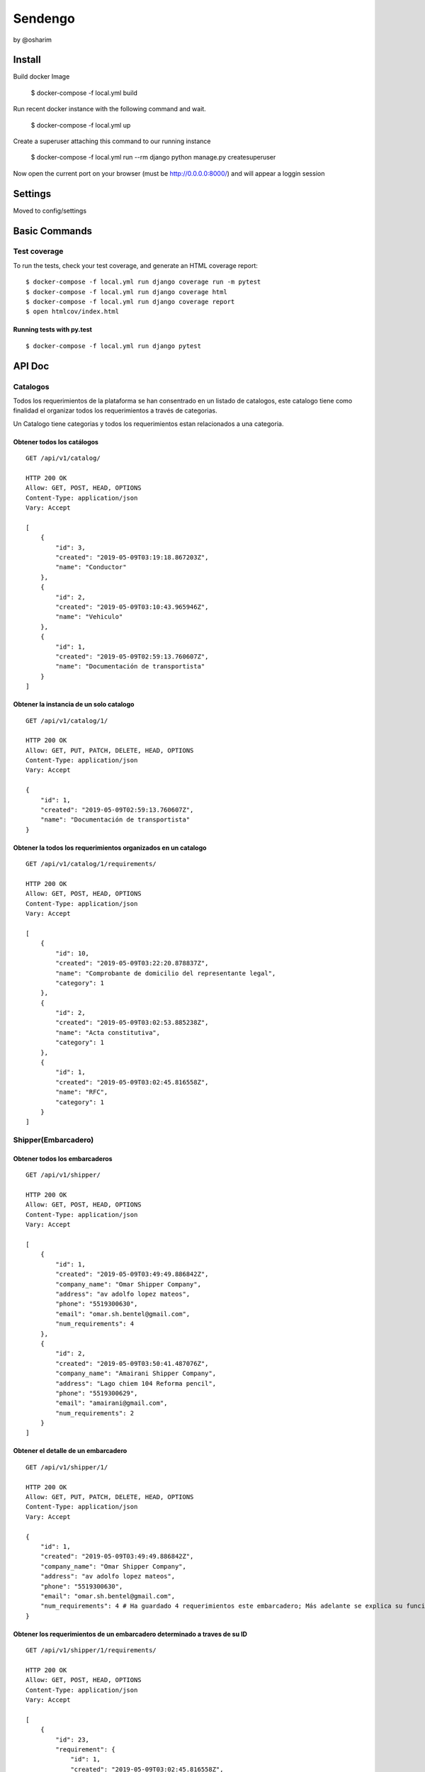 Sendengo
========
by @osharim 


Install
--------

Build docker Image

    $ docker-compose -f local.yml build

Run recent docker instance with the following command and wait.

    $ docker-compose -f local.yml up


Create a superuser attaching this command to our running instance 

    $ docker-compose -f local.yml run --rm django python manage.py createsuperuser

Now open the current port on your browser (must be http://0.0.0.0:8000/) and will appear a loggin session 

.. image:: ./docs/admin.png

.. image:: ./docs/admin_view.png

Settings
--------

Moved to config/settings 

Basic Commands
--------------


Test coverage
^^^^^^^^^^^^^

To run the tests, check your test coverage, and generate an HTML coverage report::

    $ docker-compose -f local.yml run django coverage run -m pytest
    $ docker-compose -f local.yml run django coverage html
    $ docker-compose -f local.yml run django coverage report 
    $ open htmlcov/index.html

Running tests with py.test
~~~~~~~~~~~~~~~~~~~~~~~~~~

::

  $ docker-compose -f local.yml run django pytest
  

API Doc
----------
.. image:: ./docs/api_view.png


Catalogos
^^^^^^

Todos los requerimientos de la plataforma se han consentrado en un listado de catalogos, este catalogo tiene como finalidad
el organizar todos los requerimientos a través de categorias.

Un Catalogo tiene categorias y todos los requerimientos estan relacionados a una categoria.

Obtener todos los catálogos
~~~~~~~~~~~~~~~~~~~~~~~~~~

::

  GET /api/v1/catalog/

  HTTP 200 OK
  Allow: GET, POST, HEAD, OPTIONS
  Content-Type: application/json
  Vary: Accept

  [
      {
          "id": 3,
          "created": "2019-05-09T03:19:18.867203Z",
          "name": "Conductor"
      },
      {
          "id": 2,
          "created": "2019-05-09T03:10:43.965946Z",
          "name": "Vehiculo"
      },
      {
          "id": 1,
          "created": "2019-05-09T02:59:13.760607Z",
          "name": "Documentación de transportista"
      }
  ]


Obtener la instancia de un solo catalogo 
~~~~~~~~~~~~~~~~~~~~~~~~~~

::

  GET /api/v1/catalog/1/

  HTTP 200 OK
  Allow: GET, PUT, PATCH, DELETE, HEAD, OPTIONS
  Content-Type: application/json
  Vary: Accept

  {
      "id": 1,
      "created": "2019-05-09T02:59:13.760607Z",
      "name": "Documentación de transportista"
  }


Obtener la todos los requerimientos organizados en un catalogo
~~~~~~~~~~~~~~~~~~~~~~~~~~

::

  GET /api/v1/catalog/1/requirements/

  HTTP 200 OK
  Allow: GET, POST, HEAD, OPTIONS
  Content-Type: application/json
  Vary: Accept

  [
      {
          "id": 10,
          "created": "2019-05-09T03:22:20.878837Z",
          "name": "Comprobante de domicilio del representante legal",
          "category": 1
      },
      {
          "id": 2,
          "created": "2019-05-09T03:02:53.885238Z",
          "name": "Acta constitutiva",
          "category": 1
      },
      {
          "id": 1,
          "created": "2019-05-09T03:02:45.816558Z",
          "name": "RFC",
          "category": 1
      }
  ]

Shipper(Embarcadero)
^^^^^^

Obtener todos los embarcaderos
~~~~~~~~~~~~~~~~~~~~~~~~~~

::

  GET /api/v1/shipper/

  HTTP 200 OK
  Allow: GET, POST, HEAD, OPTIONS
  Content-Type: application/json
  Vary: Accept

  [
      {
          "id": 1,
          "created": "2019-05-09T03:49:49.886842Z",
          "company_name": "Omar Shipper Company",
          "address": "av adolfo lopez mateos",
          "phone": "5519300630",
          "email": "omar.sh.bentel@gmail.com",
          "num_requirements": 4
      },
      {
          "id": 2,
          "created": "2019-05-09T03:50:41.487076Z",
          "company_name": "Amairani Shipper Company",
          "address": "Lago chiem 104 Reforma pencil",
          "phone": "5519300629",
          "email": "amairani@gmail.com",
          "num_requirements": 2
      }
  ]


Obtener el detalle de un embarcadero 
~~~~~~~~~~~~~~~~~~~~~~~~~~

::

  GET /api/v1/shipper/1/

  HTTP 200 OK
  Allow: GET, PUT, PATCH, DELETE, HEAD, OPTIONS
  Content-Type: application/json
  Vary: Accept

  {
      "id": 1,
      "created": "2019-05-09T03:49:49.886842Z",
      "company_name": "Omar Shipper Company",
      "address": "av adolfo lopez mateos",
      "phone": "5519300630",
      "email": "omar.sh.bentel@gmail.com",
      "num_requirements": 4 # Ha guardado 4 requerimientos este embarcadero; Más adelante se explica su funcionamiento (en el código)
  }

Obtener los requerimientos de un embarcadero determinado a traves de su ID 
~~~~~~~~~~~~~~~~~~~~~~~~~~

::

  GET /api/v1/shipper/1/requirements/

  HTTP 200 OK
  Allow: GET, POST, HEAD, OPTIONS
  Content-Type: application/json
  Vary: Accept

  [
      {
          "id": 23,
          "requirement": {
              "id": 1,
              "created": "2019-05-09T03:02:45.816558Z",
              "name": "RFC",
              "category": 1
          },
          "category": {
              "id": 1,
              "created": "2019-05-09T02:59:13.760607Z",
              "name": "Documentación de transportista"
          },
          "created": "2019-05-09T18:34:10.632731Z",
          "shipper": 2
      },
      {
          "id": 27,
          "requirement": {
              "id": 1,
              "created": "2019-05-09T03:02:45.816558Z",
              "name": "RFC",
              "category": 1
          },
          "category": {
              "id": 1,
              "created": "2019-05-09T02:59:13.760607Z",
              "name": "Documentación de transportista"
          },
          "created": "2019-05-09T18:37:44.015967Z",
          "shipper": 1
      },
      {
          "id": 28,
          "requirement": {
              "id": 10,
              "created": "2019-05-09T03:22:20.878837Z",
              "name": "Comprobante de domicilio del representante legal",
              "category": 1
          },
          "category": {
              "id": 1,
              "created": "2019-05-09T02:59:13.760607Z",
              "name": "Documentación de transportista"
          },
          "created": "2019-05-09T18:42:38.557929Z",
          "shipper": 2
      }
  ]

Carrier(Transportista)
^^^^^

Obtener el listado de todos los transportistas 
~~~~~~~~~~~~~~~~~~~~~~~~~~

::

  GET /api/v1/carrier/

  HTTP 200 OK
  Allow: GET, POST, HEAD, OPTIONS
  Content-Type: application/json
  Vary: Accept

  [
      {
          "id": 1,
          "created": "2019-05-09T06:12:50.751804Z",
          "status": "VALIDATED",
          "company_name": "Omar Transportista",
          "owner_name": "Omar",
          "owner_surname": "Sharim",
          "address": "av adolfo lopez mateos",
          "phone": "5519300630",
          "email": "omar@bentel.mx"
      }
  ]


Obtener el detalle de un transportista 
~~~~~~~~~~~~~~~~~~~~~~~~~~

::

  GET /api/v1/carrier/1/

  HTTP 200 OK
  Allow: GET, PUT, PATCH, DELETE, HEAD, OPTIONS
  Content-Type: application/json
  Vary: Accept

  {
      "id": 1,
      "created": "2019-05-09T06:12:50.751804Z",
      "status": "VALIDATED",
      "company_name": "Omar Transportista",
      "owner_name": "Omar",
      "owner_surname": "Sharim",
      "address": "av adolfo lopez mateos",
      "phone": "5519300630",
      "email": "omar@bentel.mx"
  }

Obtener los requerimientos ingresados por el transportista
~~~~~~~~~~~~~~~~~~~~~~~~~~
- podrian tambien entenderse como "requerimientos que son cumplidos por el transportista y son requeridos por el embarcador"

::

  GET /api/v1/carrier/1/requirements/
  HTTP 200 OK
  Allow: GET, POST, HEAD, OPTIONS
  Content-Type: application/json
  Vary: Accept

  [
      {
          "id": 2,
          "requirement": {
              "id": 7,
              "created": "2019-05-09T03:19:37.403924Z",
              "name": "Chaleco reflejante",
              "category": 3
          },
          "category": {
              "id": 3,
              "created": "2019-05-09T03:19:18.867203Z",
              "name": "Conductor"
          },
          "created": "2019-05-09T14:01:28.418765Z",
          "carrier": 1
      },
      {
          "id": 4,
          "requirement": {
              "id": 4,
              "created": "2019-05-09T03:18:55.294592Z",
              "name": "GPS",
              "category": 2
          },
          "category": {
              "id": 2,
              "created": "2019-05-09T03:10:43.965946Z",
              "name": "Vehiculo"
          },
          "created": "2019-05-09T15:29:02.625177Z",
          "carrier": 1
      },
      {
          "id": 5,
          "requirement": {
              "id": 3,
              "created": "2019-05-09T03:18:47.031084Z",
              "name": "Póliza de seguro",
              "category": 2
          },
          "category": {
              "id": 2,
              "created": "2019-05-09T03:10:43.965946Z",
              "name": "Vehiculo"
          },
          "created": "2019-05-09T15:55:01.682442Z",
          "carrier": 1
      },
      {
          "id": 10,
          "requirement": {
              "id": 6,
              "created": "2019-05-09T03:19:31.200341Z",
              "name": "Casco de seguridad",
              "category": 3
          },
          "category": {
              "id": 3,
              "created": "2019-05-09T03:19:18.867203Z",
              "name": "Conductor"
          },
          "created": "2019-05-09T17:13:56.792923Z",
          "carrier": 1
      },
      {
          "id": 12,
          "requirement": {
              "id": 8,
              "created": "2019-05-09T03:19:43.185860Z",
              "name": "Certificación de oeprador R-Control",
              "category": 3
          },
          "category": {
              "id": 3,
              "created": "2019-05-09T03:19:18.867203Z",
              "name": "Conductor"
          },
          "created": "2019-05-09T17:20:57.346037Z",
          "carrier": 1
      },
      {
          "id": 19,
          "requirement": {
              "id": 8,
              "created": "2019-05-09T03:19:43.185860Z",
              "name": "Certificación de oeprador R-Control",
              "category": 3
          },
          "category": {
              "id": 3,
              "created": "2019-05-09T03:19:18.867203Z",
              "name": "Conductor"
          },
          "created": "2019-05-09T19:45:53.706467Z",
          "carrier": 1
      },
      {
          "id": 20,
          "requirement": {
              "id": 1,
              "created": "2019-05-09T03:02:45.816558Z",
              "name": "RFC",
              "category": 1
          },
          "category": {
              "id": 1,
              "created": "2019-05-09T02:59:13.760607Z",
              "name": "Documentación de transportista"
          },
          "created": "2019-05-09T19:46:13.506806Z",
          "carrier": 1
      }
  ]


Ver todos los embarcaderos a los cuales puede hacer uso este transportista
~~~~~~~~~~~~~~~~~~~~~~~~~~

Esta mostrando que el embarcador "Omar Shipper" es el unico con el cual puede transportar nuestro transportista
ya que esta cumpliendo con todos los requerimientos que solicita el Shipper(Embarcadero)

::

  GET /api/v1/carrier/1/compliance/

  HTTP 200 OK
  Allow: GET, POST, HEAD, OPTIONS
  Content-Type: application/json
  Vary: Accept

  [
      {
          "id": 1,
          "created": "2019-05-09T03:49:49.886842Z",
          "company_name": "Omar Shipper Company",
          "address": "av adolfo lopez mateos",
          "phone": "5519300630",
          "email": "omar.sh.bentel@gmail.com",
          "num_requirements": 4
      }
  ]


¿Cómo funciona?
^^^^


Partiendo de un sistema de catalogos y organización de requerimientos a través de categorias, resulta generar mayor versatilidad
para el manejo de información ya se tanto <Shipper> como <Carrier> comparten los mismos <Catalogos Requerimientos>.

El siguiente reto es encontrar un algoritmo que encuentre los modelos en <Shipper> que cumplan exactamente con los datos del modelo <Carrier> 

Explicación copiada directamente del código en `sendengo/utils/shippers_in_compliance.py`

1.- Match Carrier requirements with shipper requirements, our output will be only the coincidences between each model
2.- Count these coincidences. It means that Carrier is in complience with the same objects that shipper needs 
3.- Compare these match coincidences now called "in_compliance" with "num_requirements" from every Shipper model

Code to find shippers 
^^^^

::

  def get_shippers_list(carrier_instance):

      shippers = []

      # copied from google docs

      # La línea de transporte debe contar con al menos un vehículo y debe estar aprobad
      exists_one_driver_approved = carrier_instance.vehicle_set.filter(status='VALIDATED').exists()

      # La línea de transporte debe contar con al menos un operador y debe estar aprobado
      exists_one_vehicle_approved = carrier_instance.driver_set.filter(status='VALIDATED').exists()

      # La línea de transporte y al menos un vehículo y un operador que estén aprobados deben cumplir
      # con los requerimientos del embarcador.
      if exists_one_vehicle_approved and exists_one_driver_approved:

          carrier = carrier_instance

          # Carrier requirements
          carrier_requirements = list(carrier.carrierrequirement_set.all().values_list('requirement_id', flat=True))

          shippers = Shipper.objects.filter(shipperrequirement__requirement__in=carrier_requirements)\
              .annotate(in_compliance=Count('shipperrequirement'))\
              .filter(num_requirements=F('in_compliance'))

      return shippers

- The following structure means that this Carrier only has 3 out of 4 requirements

::

  {
      '_state': <django.db.models.base.ModelState at 0x7f738a4db8d0>,
      'id': 1,
      'created': datetime.datetime(2019, 5, 9, 3, 49, 49, 886842, tzinfo=<UTC>),
      'company_name': 'Omar Shipper Company',
      'address': 'av adolfo lopez mateos',
      'phone': '5519300630',
      'email': 'omar.sh.bentel@gmail.com',
      'num_requirements': 4,
      'in_compliance': 3
  }

- The following example is a perfect Match, a Carrier has 4 out of 4 shipper requirements =)

::

  {
  '_state': <django.db.models.base.ModelState at 0x7f738a4db8d0>,
  'id': 1,
  'created': datetime.datetime(2019, 5, 9, 3, 49, 49, 886842, tzinfo=<UTC>),
  'company_name': 'Omar Shipper Company',
  'address': 'av adolfo lopez mateos',
  'phone': '5519300630',
  'email': 'omar.sh.bentel@gmail.com',
  'num_requirements': 4,
  'in_compliance': 4
  }

# Extra: If you need to know what requirement is needed please, exec the following Query
^^^^

::

  > carrier = Carrier.objects.all()[0] # First user randomly
  > carrier_requirements = list(carrier.carrierrequirement_set.all().values_list('requirement_id', flat=True))
  > Shipper.objects.prefetch_related('shipperrequirement_set')[1]._prefetched_objects_cache['shipperrequirement'].filter(~Q(requirement_id__in=carrier_requirements)) 

  > <QuerySet [<ShipperRequirement: Documentación de transportista, Comprobante de domicilio del representante legal>]>

  This response means that this carrier need this document to be in compliance 


